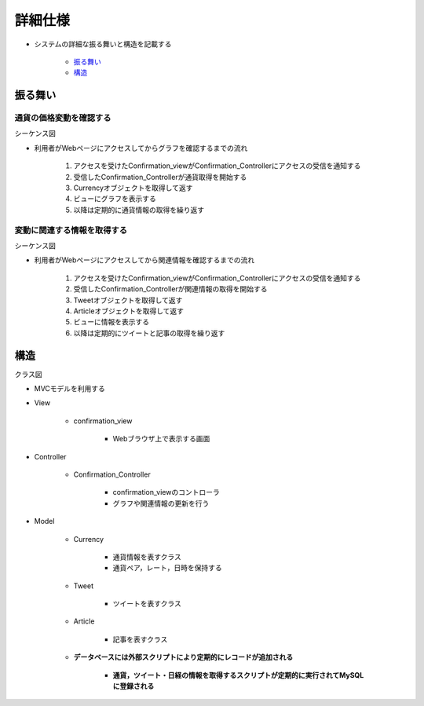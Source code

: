 詳細仕様
============

- システムの詳細な振る舞いと構造を記載する

   - `振る舞い <http://localhost:8080/regulus_docs/internal.html#id2>`__
   - `構造 <http://localhost:8080/regulus_docs/internal.html#id5>`__

振る舞い
--------

通貨の価格変動を確認する
^^^^^^^^^^^^^^^^^^^^^^^^

シーケンス図
            

.. image:: images/seq_graph_int.jpg
   :alt: シーケンス図(通貨の価格変動を確認する)

- 利用者がWebページにアクセスしてからグラフを確認するまでの流れ

   1. アクセスを受けたConfirmation\_viewがConfirmation\_Controllerにアクセスの受信を通知する
   2. 受信したConfirmation\_Controllerが通貨取得を開始する
   3. Currencyオブジェクトを取得して返す
   4. ビューにグラフを表示する
   5. 以降は定期的に通貨情報の取得を繰り返す

変動に関連する情報を取得する
^^^^^^^^^^^^^^^^^^^^^^^^^^^^

シーケンス図
            

.. image:: images/seq_info_int.jpg
   :alt: シーケンス図(変動に関連する情報を取得する)

- 利用者がWebページにアクセスしてから関連情報を確認するまでの流れ

   1. アクセスを受けたConfirmation\_viewがConfirmation\_Controllerにアクセスの受信を通知する
   2. 受信したConfirmation\_Controllerが関連情報の取得を開始する
   3. Tweetオブジェクトを取得して返す
   4. Articleオブジェクトを取得して返す
   5. ビューに情報を表示する
   6. 以降は定期的にツイートと記事の取得を繰り返す

構造
----

クラス図
        

.. image:: images/class_int.jpg
   :alt: クラス図

- MVCモデルを利用する

- View

   - confirmation\_view

      - Webブラウザ上で表示する画面

- Controller

   - Confirmation\_Controller

      - confirmation\_viewのコントローラ
      - グラフや関連情報の更新を行う

- Model

   - Currency

      - 通貨情報を表すクラス
      - 通貨ペア，レート，日時を保持する

   - Tweet

      - ツイートを表すクラス

   - Article

      - 記事を表すクラス

   - **データベースには外部スクリプトにより定期的にレコードが追加される**

      - **通貨，ツイート・日経の情報を取得するスクリプトが定期的に実行されてMySQLに登録される**
